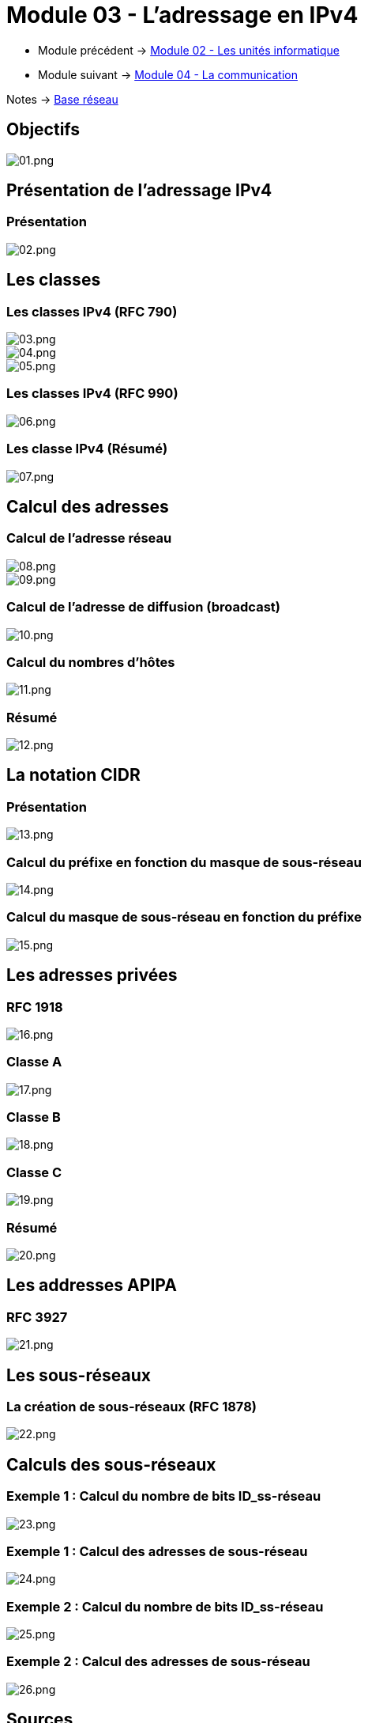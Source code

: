 = Module 03 - L'adressage en IPv4
:navtitle: Adressage IPv4

* Module précédent -> xref:tssr2023/module-01/base-reseau/uniter-informatique.adoc[Module 02 - Les unités informatique]
* Module suivant -> xref:tssr2023/module-01/base-reseau/communication.adoc[Module 04 - La communication]

Notes -> xref:notes:eni-tssr:base-reseau.adoc[Base réseau]

== Objectifs

image::tssr2023/module-01/base-reseau/adressage-ipv4/01.png[01.png]

== Présentation de l'adressage IPv4

=== Présentation

image::tssr2023/module-01/base-reseau/adressage-ipv4/02.png[02.png]

== Les classes

=== Les classes IPv4 (RFC 790)

image::tssr2023/module-01/base-reseau/adressage-ipv4/03.png[03.png]
image::tssr2023/module-01/base-reseau/adressage-ipv4/04.png[04.png]
image::tssr2023/module-01/base-reseau/adressage-ipv4/05.png[05.png]

=== Les classes IPv4 (RFC 990)

image::tssr2023/module-01/base-reseau/adressage-ipv4/06.png[06.png]

=== Les classe IPv4 (Résumé)

image::tssr2023/module-01/base-reseau/adressage-ipv4/07.png[07.png]

== Calcul des adresses

=== Calcul de l'adresse réseau

image::tssr2023/module-01/base-reseau/adressage-ipv4/08.png[08.png]
image::tssr2023/module-01/base-reseau/adressage-ipv4/09.png[09.png]

=== Calcul de l'adresse de diffusion (broadcast)

image::tssr2023/module-01/base-reseau/adressage-ipv4/10.png[10.png]

=== Calcul du nombres d'hôtes

image::tssr2023/module-01/base-reseau/adressage-ipv4/11.png[11.png]

=== Résumé

image::tssr2023/module-01/base-reseau/adressage-ipv4/12.png[12.png]

== La notation CIDR

=== Présentation

image::tssr2023/module-01/base-reseau/adressage-ipv4/13.png[13.png]

=== Calcul du préfixe en fonction du masque de sous-réseau

image::tssr2023/module-01/base-reseau/adressage-ipv4/14.png[14.png]

=== Calcul du masque de sous-réseau en fonction du préfixe

image::tssr2023/module-01/base-reseau/adressage-ipv4/15.png[15.png]

== Les adresses privées

=== RFC 1918

image::tssr2023/module-01/base-reseau/adressage-ipv4/16.png[16.png]

=== Classe A

image::tssr2023/module-01/base-reseau/adressage-ipv4/17.png[17.png]

=== Classe B

image::tssr2023/module-01/base-reseau/adressage-ipv4/18.png[18.png]

=== Classe C

image::tssr2023/module-01/base-reseau/adressage-ipv4/19.png[19.png]

=== Résumé

image::tssr2023/module-01/base-reseau/adressage-ipv4/20.png[20.png]

== Les addresses APIPA

=== RFC 3927

image::tssr2023/module-01/base-reseau/adressage-ipv4/21.png[21.png]

== Les sous-réseaux

=== La création de sous-réseaux (RFC 1878)

image::tssr2023/module-01/base-reseau/adressage-ipv4/22.png[22.png]

== Calculs des sous-réseaux

=== Exemple 1 : Calcul du nombre de bits ID_ss-réseau

image::tssr2023/module-01/base-reseau/adressage-ipv4/23.png[23.png]

=== Exemple 1 : Calcul des adresses de sous-réseau

image::tssr2023/module-01/base-reseau/adressage-ipv4/24.png[24.png]

=== Exemple 2 : Calcul du nombre de bits ID_ss-réseau

image::tssr2023/module-01/base-reseau/adressage-ipv4/25.png[25.png]

=== Exemple 2 : Calcul des adresses de sous-réseau

image::tssr2023/module-01/base-reseau/adressage-ipv4/26.png[26.png]

== Sources

[TIP]
.sources:
====
* slides fournis pendant les cours à l'link:https://www.eni-ecole.fr/[ENI]
====


